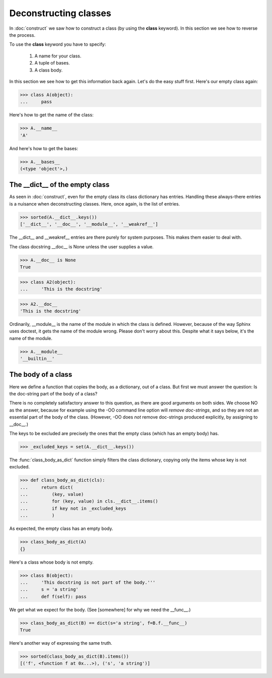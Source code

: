 Deconstructing classes
======================

In :doc:`construct` we saw how to construct a class (by using the
**class** keyword).  In this section we see how to reverse the
process.

To use the **class** keyword you have to specify:

   #. A name for your class.

   #. A tuple of bases.

   #.  A class body.

In this section we see how to get this information back again.  Let's
do the easy stuff first.  Here's our empty class again:

>>> class A(object):
...     pass

Here's how to get the name of the class:

>>> A.__name__
'A'

And here's how to get the bases:

>>> A.__bases__
(<type 'object'>,)


The __dict__ of the empty class
--------------------------------

As seen in :doc:`construct`, even for the empty class its class
dictionary has entries.  Handling these always-there entries is a
nuisance when deconstructing classes.  Here, once again, is the list
of entries.

>>> sorted(A.__dict__.keys())
['__dict__', '__doc__', '__module__', '__weakref__']

The __dict__ and __weakref__ entries are there purely for system
purposes.  This makes them easier to deal with.

The class docstring __doc__ is None unless the user supplies a value.

>>> A.__doc__ is None
True

>>> class A2(object):
...     'This is the docstring'

>>> A2.__doc__
'This is the docstring'

Ordinarily, __module__ is the name of the module in which the class is
defined.  However, because of the way Sphinx uses doctest, it gets the
name of the module wrong.  Please don't worry about this.  Despite
what it says below, it's the name of the module.

>>> A.__module__
'__builtin__'


The body of a class
-------------------

Here we define a function that copies the body, as a dictionary, out
of a class.  But first we must answer the question: Is the doc-string
part of the body of a class?

There is no completely satisfactory answer to this question, as there
are good arguments on both sides.  We choose NO as the answer, because
for example using the -OO command line option will *remove
doc-strings*, and so they are not an essential part of the body of the
class.  (However, -OO does *not* remove doc-strings produced
explicitly, by assigning to __doc__.)

The keys to be excluded are precisely the ones that the empty class
(which has an empty body) has.

>>> _excluded_keys = set(A.__dict__.keys())

The :func:`class_body_as_dict` function simply filters the class
dictionary, copying only the items whose key is not excluded.

>>> def class_body_as_dict(cls):
...     return dict(
...         (key, value)
...         for (key, value) in cls.__dict__.items()
...         if key not in _excluded_keys
...         )

As expected, the empty class has an empty body.

>>> class_body_as_dict(A)
{}

Here's a class whose body is not empty.

>>> class B(object):
...     'This docstring is not part of the body.'''
...     s = 'a string'
...     def f(self): pass


We get what we expect for the body.  (See [somewhere] for why we need
the __func__.)

>>> class_body_as_dict(B) == dict(s='a string', f=B.f.__func__)
True

Here's another way of expressing the same truth.

>>> sorted(class_body_as_dict(B).items())
[('f', <function f at 0x...>), ('s', 'a string')]
